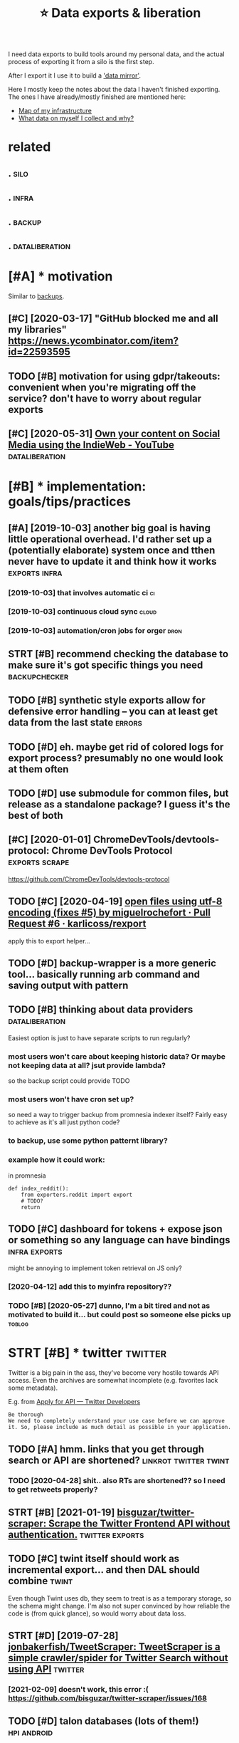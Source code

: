 #+TITLE: ⭐ Data exports & liberation
#+filetags: exports

I need data exports to build tools around my personal data, and the actual process of exporting it from a silo is the first step.

After I export it I use it to build a [[https://beepb00p.xyz/sad-infra.html#data_mirror]['data mirror']].

Here I mostly keep the notes about the data I haven't finished exporting.
The ones I have already/mostly finished are mentioned here:

- [[https://beepb00p.xyz/myinfra.html][Map of my infrastructure]]
- [[https://beepb00p.xyz/my-data.html][What data on myself I collect and why?]]


* related
:PROPERTIES:
:ID:       rltd
:END:
** .                                                                   :silo:
:PROPERTIES:
:ID:       590_602
:END:
** .                                                                  :infra:
:PROPERTIES:
:ID:       602_615
:END:
** .                                                                 :backup:
:PROPERTIES:
:ID:       615_629
:END:
** .                                                         :dataliberation:
:PROPERTIES:
:ID:       629_651
:END:

* [#A] * motivation
:PROPERTIES:
:ID:       mtvtn
:END:
Similar to [[file:backups.org][backups]].

** [#C] [2020-03-17] "GitHub blocked me and all my libraries"  https://news.ycombinator.com/item?id=22593595
:PROPERTIES:
:ID:       gthbblckdmndllmylbrrssnwsycmbntrcmtmd
:END:


** TODO [#B] motivation for using gdpr/takeouts: convenient when you're migrating off the service? don't have to worry about regular exports
:PROPERTIES:
:CREATED:  [2021-02-06]
:ID:       mtvtnfrsnggdprtktscnvnntwsrvcdnthvtwrrybtrglrxprts
:END:
** [#C] [2020-05-31] [[https://www.youtube.com/watch?v=X3SrZuH00GQ][Own your content on Social Media using the IndieWeb - YouTube]] :dataliberation:
:PROPERTIES:
:ID:       swwwytbcmwtchvxsrzhgqwnyrcntntnsclmdsngthndwbytb
:END:

* [#B] * implementation: goals/tips/practices
:PROPERTIES:
:ID:       mplmnttnglstpsprctcs
:END:
** [#A] [2019-10-03] another big goal is having little operational overhead. I'd rather set up a (potentially elaborate) system once and tthen never have to update it and think how it works :exports:infra:
:PROPERTIES:
:ID:       nthrbgglshvnglttlprtnlvrhhnnvrhvtpdttndthnkhwtwrks
:END:
*** [2019-10-03] that involves automatic ci                              :ci:
:PROPERTIES:
:ID:       thtnvlvstmtcc
:END:
*** [2019-10-03] continuous cloud sync                                :cloud:
:PROPERTIES:
:ID:       cntnscldsync
:END:
*** [2019-10-03] automation/cron jobs for orger                        :dron:
:PROPERTIES:
:ID:       tmtncrnjbsfrrgr
:END:
** STRT [#B] recommend checking the database to make sure it's got specific things you need :backupchecker:
:PROPERTIES:
:CREATED:  [2020-01-10]
:ID:       rcmmndchckngthdtbstmksrtsgtspcfcthngsynd
:END:
** TODO [#B] synthetic style exports allow for defensive error handling -- you can at least get data from the last state :errors:
:PROPERTIES:
:CREATED:  [2020-06-06]
:ID:       synthtcstylxprtsllwfrdfnslngycntlstgtdtfrmthlststt
:END:
** TODO [#D] eh. maybe get rid of colored logs for export process? presumably no one would look at them often
:PROPERTIES:
:CREATED:  [2020-06-13]
:ID:       hmybgtrdfclrdlgsfrxprtprcssprsmblynnwldlktthmftn
:END:
** TODO [#D] use submodule for common files, but release as a standalone package? I guess it's the best of both
:PROPERTIES:
:CREATED:  [2020-07-05]
:ID:       ssbmdlfrcmmnflsbtrlssstndlnpckggsststhbstfbth
:END:
** [#C] [2020-01-01] ChromeDevTools/devtools-protocol: Chrome DevTools Protocol :exports:scrape:
:PROPERTIES:
:ID:       chrmdvtlsdvtlsprtclchrmdvtlsprtcl
:END:
https://github.com/ChromeDevTools/devtools-protocol
** TODO [#C] [2020-04-19] [[https://github.com/karlicoss/rexport/pull/6/files][open files using utf-8 encoding (fixes #5) by miguelrochefort · Pull Request #6 · karlicoss/rexport]]
:PROPERTIES:
:ID:       sgthbcmkrlcssrxprtpllflsplrchfrtpllrqstkrlcssrxprt
:END:
apply this to export helper...
** TODO [#D] backup-wrapper is a more generic tool... basically running arb command and saving output with pattern
:PROPERTIES:
:CREATED:  [2018-11-29]
:ID:       bckpwrpprsmrgnrctlbscllyrgrbcmmndndsvngtptwthpttrn
:END:
** TODO [#B] thinking about data providers                   :dataliberation:
:PROPERTIES:
:CREATED:  [2019-09-04]
:ID:       thnkngbtdtprvdrs
:END:

Easiest option is just to have separate scripts to run regularly?

*** most users won't care about keeping historic data? Or maybe not keeping data at all? jsut provide lambda?
:PROPERTIES:
:ID:       mstsrswntcrbtkpnghstrcdtrmybntkpngdttlljstprvdlmbd
:END:
so the backup script could provide TODO

*** most users won't have cron set up?
:PROPERTIES:
:ID:       mstsrswnthvcrnstp
:END:
so need a way to trigger backup from promnesia indexer itself? Fairly easy to achieve as it's all just python code?

*** to backup, use some python patternt library?
:PROPERTIES:
:ID:       tbckpssmpythnpttrntlbrry
:END:
*** example how it could work:
:PROPERTIES:
:ID:       xmplhwtcldwrk
:END:
in promnesia

: def index_reddit():
:     from exporters.reddit import export
:     # TODO?
:     return
** TODO [#C] dashboard for tokens + expose json or something so any language can have bindings :infra:exports:
:PROPERTIES:
:CREATED:  [2020-03-24]
:ID:       dshbrdfrtknsxpsjsnrsmthngsnylnggcnhvbndngs
:END:
might be annoying to implement token retrieval on JS only?
*** [2020-04-12] add this to myinfra repository??
:PROPERTIES:
:ID:       ddthstmynfrrpstry
:END:
*** TODO [#B] [2020-05-27] dunno, I'm a bit tired and not as motivated to build it... but could post so someone else picks up :toblog:
:PROPERTIES:
:ID:       dnnmbttrdndntsmtvtdtbldtbtcldpstssmnlspcksp
:END:
* STRT [#B] * twitter                                               :twitter:
:PROPERTIES:
:ID:       twttr
:END:
Twitter is a big pain in the ass, they've become very hostile towards API access.
Even the archives are somewhat incomplete (e.g. favorites lack some metadata).

E.g. from [[https://developer.twitter.com/en/application/intent][Apply for API — Twitter Developers]]

: Be thorough
: We need to completely understand your use case before we can approve it. So, please include as much detail as possible in your application.

** TODO [#A] hmm. links that you get through search or API are shortened? :linkrot:twitter:twint:
:PROPERTIES:
:CREATED:  [2020-04-28]
:ID:       hmmlnksthtygtthrghsrchrprshrtnd
:END:
*** TODO [2020-04-28] shit.. also RTs are shortened?? so I need to get retweets properly?
:PROPERTIES:
:ID:       shtlsrtsrshrtndsndtgtrtwtsprprly
:END:
** STRT [#B] [2021-01-19] [[https://github.com/bisguzar/twitter-scraper][bisguzar/twitter-scraper: Scrape the Twitter Frontend API without authentication.]] :twitter:exports:
:PROPERTIES:
:ID:       sgthbcmbsgzrtwttrscrprbsgthtwttrfrntndpwthtthntctn
:END:

** TODO [#C] twint itself should work as incremental export... and then DAL should combine :twint:
:PROPERTIES:
:CREATED:  [2020-11-30]
:ID:       twnttslfshldwrksncrmntlxprtndthndlshldcmbn
:END:
Even though Twint uses db, they seem to treat is as a temporary storage, so the schema might change.
I'm also not super convinced by how reliable the code is (from quick glance), so would worry about data loss.

** STRT [#D] [2019-07-28] [[https://github.com/jonbakerfish/TweetScraper][jonbakerfish/TweetScraper: TweetScraper is a simple crawler/spider for Twitter Search without using API]] :twitter:
:PROPERTIES:
:ID:       sgthbcmjnbkrfshtwtscrprjnlrspdrfrtwttrsrchwthtsngp
:END:
*** [2021-02-09] doesn't work, this error :( https://github.com/bisguzar/twitter-scraper/issues/168
:PROPERTIES:
:ID:       dsntwrkthsrrrsgthbcmbsgzrtwttrscrprsss
:END:
** TODO [#D] talon databases (lots of them!)                    :hpi:android:
:PROPERTIES:
:CREATED:  [2020-04-28]
:ID:       tlndtbssltsfthm
:END:
** STRT [#D] [2019-07-29] [[https://github.com/taspinar/twitterscraper][taspinar/twitterscraper: Scrape Twitter for Tweets]]
:PROPERTIES:
:ID:       sgthbcmtspnrtwttrscrprtsptwttrscrprscrptwttrfrtwts
:END:
: One of the bigger disadvantages of the Search API is that you can only access Tweets written in the past 7 days. This is a major bottleneck for anyone looking for older past data to make a model from. With TwitterScraper there is no such limitation.
*** [2021-02-09] https://github.com/taspinar/twitterscraper/issues/344 broken as well
:PROPERTIES:
:ID:       sgthbcmtspnrtwttrscrprsssbrknswll
:END:
** TODO [#C] err, new twitter exports are half gig each?
:PROPERTIES:
:CREATED:  [2019-08-17]
:ID:       rrnwtwttrxprtsrhlfggch
:END:
* STRT [#B] * hackernews                                         :hackernews:
:PROPERTIES:
:ID:       hckrnws
:END:
** TODO [#B] [2020-04-05] Our plan is for the next version of HN's API to simply serve a JSON version of e... | Hacker News :hackernews:
:PROPERTIES:
:ID:       rplnsfrthnxtvrsnfhnsptsmplysrvjsnvrsnfhckrnws
:END:
https://news.ycombinator.com/item?id=22788526
:  Our plan is for the next version of HN's API to simply serve a JSON version of every page. I'm hoping to get to that this year.
** TODO [#D] [2020-04-07] Profile: karlicoss | Hacker News
:PROPERTIES:
:ID:       prflkrlcsshckrnws
:END:
https://news.ycombinator.com/user?id=karlicoss
: user:	karlicoss
: created:	August 25, 2016
: karma:	757

capture HN karma? maybe on all comments
** [2020-04-29] need to mirror HN...                     :hackernews:exports:
:PROPERTIES:
:ID:       ndtmrrrhn
:END:
* STRT [#C] * google takeout/other google data                      :takeout:
:PROPERTIES:
:ID:       ggltktthrggldt
:END:
Google Takeout doesn't have a proper API, and periodic expots are kind of annoying... would be good to automate them.

Another difficulty is that the data [[https://beepb00p.xyz/takeout-data-gone.html][seems to have a certain retention]],
so you can't just take the latest takeout, for some data you need to merge all of them.

** TODO [#B] wonder if it's possible to get watch position? :takeout:youtube:
:PROPERTIES:
:CREATED:  [2021-02-03]
:ID:       wndrftspssbltgtwtchpstn
:END:
** TODO [#C] automating login & downloading
:PROPERTIES:
:ID:       tmtnglgndwnldng
:END:
*** TODO [#B] [2019-09-28] life-vault/selenium_takeout.py at master · ThorbenJensen/life-vault https://github.com/ThorbenJensen/life-vault/blob/master/src/takeout/selenium_takeout.py
:PROPERTIES:
:ID:       lfvltslnmtktpytmstrthrbnjvltblbmstrsrctktslnmtktpy
:END:

*** STRT automating google drive                     :takeout:backup:exports:
:PROPERTIES:
:CREATED:  [2019-02-22]
:ID:       tmtngggldrv
:END:
- ocamlfuse + script to move to desired location
- basically that only requires you to request new archive occasionally
*** STRT automate google takeouts?
:PROPERTIES:
:CREATED:  [2018-11-18]
:ID:       tmtggltkts
:END:
maybe release my module for 2FA separately?
https://github.com/ThorbenJensen/life-vault/blob/master/src/takeout/selenium_takeout.py

** TODO [#C] [2021-01-10] [[https://hypothes.is/a/b-fmWlHEEeuiFt9suM9mMQ][Hypothesis]] :takeout:
:PROPERTIES:
:ID:       shypthssbfmwlhftsmmmqhypthss
:END:
: Seriously, check out ratarmount if you haven't. Since the Google Takeout spans multiple 50GB tgz files (I'm at ~14, not including Google Drive in the takeout), ratarmount is brilliant. It merges all of the tgz contents into a single folder structure so /path/a/1.jpg and /path/a/1.json might be in different tgz folders but are mounted in to the same folder.
** TODO [#C] could sync mini-takeouts? with only necessary stuff picked from them :takeout:
:PROPERTIES:
:CREATED:  [2019-06-11]
:ID:       cldsyncmntktswthnlyncssrystffpckdfrmthm
:END:

** TODO [#C] youtube watch history -- should be accumulated from multiple takeouts :youtube:
:PROPERTIES:
:CREATED:  [2019-09-17]
:ID:       ytbwtchhstryshldbccmltdfrmmltpltkts
:END:
** [#D] [2019-06-11] eh, recompressing to .tar.xz only saved 100 mb :takeout:
:PROPERTIES:
:ID:       hrcmprssngttrxznlysvdmb
:END:
** TODO [#D] ugh, also when it's too large, they split archive in two :takeout:
:PROPERTIES:
:CREATED:  [2020-01-23]
:ID:       ghlswhntstlrgthyspltrchvntw
:END:
** TODO [#D] also disappearing Disover/Myacvitiy??                  :takeout:
:PROPERTIES:
:CREATED:  [2020-04-24]
:ID:       lsdspprngdsvrmycvty
:END:
: 20180807 My Activity/Discover/MyActivity.html                                    20190523 20181015 My Activity/Discover/MyActivity.html                                    20190522 20181213 My Activity/Discover/MyActivity.html                                    20200122



** [2020-04-23] [[https://beepb00p.xyz/takeout-data-gone.html][I've found Google Takeouts to silently remove old data | beepb00p]]
:PROPERTIES:
:ID:       sbpbpxyztktdtgnhtmlvfndggltktstslntlyrmvlddtbpbp
:END:
huh, so with my script to search takeout duplicates, I've figured out that from 2015 at least Search/MyActivity.html hasn't been erased? interesting
but looks like Chrome/MyActivity.html still being removed
** [2020-04-24] [[https://support.google.com/websearch/forum/AAAAgtjJeM4qYYSPkPYJw8/?hl=en&gpf=%23!topic%2Fwebsearch%2FqYYSPkPYJw8%3Bcontext-place%3Dforum%2Fwebsearch][Takeout/My Activity/Search data is limited to last 10 years. Please remove limit - Google Search Community]]
:PROPERTIES:
:ID:       sspprtgglcmwbsrchfrmgtjjmyrsplsrmvlmtgglsrchcmmnty
:END:
: Takeout/My Activity/Search data is limited to last 10 years. Please remove limit
** TODO [#C] [2020-04-29] [[https://news.ycombinator.com/item?id=23015742][> I’ve already pulled down my 2-300GB Google Photos archive How? I've tried sev... | Hacker News]]
:PROPERTIES:
:ID:       snwsycmbntrcmtmdvlrdyplldglphtsrchvhwvtrdsvhckrnws
:END:
: cuu508 1 hour ago [-]
: Takeout doesn't work in practice for bigger collections (archive creation routinely fails, timeouts while downloading, 50GB max size results in many splits)
: I've used this 3rd party tool and it worked OK: https://github.com/gilesknap/gphotos-sync/
: geekgonecrazy 1 hour ago [-]
: I forgot to mention this. But yes the export failed several dozen times. I believe I ended up doing in chunks. It was hard to get them off
** [#C] [2020-05-04] [[https://news.ycombinator.com/item?id=23032818][I replied to a similar point about hashing here - https://news.ycombinator.com/i... | Hacker News]]
:PROPERTIES:
:ID:       snwsycmbntrcmtmdrpldtsmlrhnghrsnwsycmbntrcmhckrnws
:END:
: You're correct that the methods I described are a far cry from actually guaranteeing that the backup has no errors. In the same way that a unit test doesn't prove code is error-free, but _can_ justify increased confidence in the code, I'm interested in techniques that can justify increased confidence in my backups. Particularly in cases where I don't have direct access to the original data, and where exhaustively checking the data manually is too time-consuming to be worth it.

yes!
** TODO [#C] [2020-01-01] perkeep/gphotos-cdp: This program uses the Chrome DevTools Protocol to drive a Chrome session that downloads your photos stored in Google Photos. :scrape:
:PROPERTIES:
:ID:       prkpgphtscdpthsprgrmssthctdwnldsyrphtsstrdngglphts
:END:
https://github.com/perkeep/gphotos-cdp
: In our original Perkeep issue, @bradfitz said that we might have to give up on APIs and resort to scraping, noting that the Chrome DevTools Protocol makes this pretty easy.
** TODO [#C] [2019-06-28] After hoarding over 50k YouTube videos, here is the youtube-dl command I settled on. : DataHoarder
:PROPERTIES:
:ID:       ftrhrdngvrkytbvdshrsthytbdlcmmndsttldndthrdr
:END:
https://www.reddit.com/r/DataHoarder/comments/c6fh4x/after_hoarding_over_50k_youtube_videos_here_is/
: After hoarding over 50k YouTube videos, here is the youtube-dl command I settled on.

** [#C] [2020-01-01] perkeep/gphotos-cdp: This program uses the Chrome DevTools Protocol to drive a Chrome session that downloads your photos stored in Google Photos. https://github.com/perkeep/gphotos-cdp
:PROPERTIES:
:ID:       prkpgphtscdpthsprgrmssthcglphtssgthbcmprkpgphtscdp
:END:
:  we'd like our photos mirrored in seconds or minutes, not weeks.
* STRT [#C] * emfit sleep tracker                                     :emfit:
:PROPERTIES:
:ID:       mftslptrckr
:END:
Emfit QS is my sleep tracker.

** STRT [#B] [2018-08-18] Emfit has local API; would be nice to use it... :emfit:
:PROPERTIES:
:ID:       mfthslclpwldbnctst
:END:
https://gist.github.com/harperreed/9d063322eb84e88bc2d0580885011bdd
https://gist.github.com/karlicoss/3361f6a239048a451daa2a02982ee180
*** [2020-09-11] [[https://github.com/sanielfishawy/emfit_data_getter][sanielfishawy/emfit_data_getter: Gets heart rate and respiration rate from an Emfit QS device on the same local network.]] :emfit:
:PROPERTIES:
:ID:       sgthbcmsnlfshwymftdtgttrsfrmnmftqsdvcnthsmlclntwrk
:END:

** [#C] [2019-12-17] downloadEmfitAPI.py https://gist.github.com/vanne02135/6901cc2b92315881080d0ce0f07c1a17
:PROPERTIES:
:ID:       dwnldmftppysgstgthbcmvnnccbdcfc
:END:

** TODO [#C] ugh. maybe autorefresh the token? Fuckig hell.           :emfit:
:PROPERTIES:
:CREATED:  [2020-08-27]
:ID:       ghmybtrfrshthtknfckghll
:END:
*** [2021-02-06] I think I ended up just using login + password. meh
:PROPERTIES:
:ID:       thnknddpjstsnglgnpsswrdmh
:END:
** TODO [#D] hmm, with emfit can code some sort of feedback tool which signals me to move when emfit loses signal :emfit:
:PROPERTIES:
:CREATED:  [2018-10-16]
:ID:       hmmwthmftcncdsmsrtffdbckthchsgnlsmtmvwhnmftlsssgnl
:END:
** [#D] [2020-05-29] emfit API didn't work for about three days straight... :emfit:backup:
:PROPERTIES:
:ID:       mftpddntwrkfrbtthrdysstrght
:END:

** [#D] [2019-12-21] samuelmr/emfit-qs: Unofficial Node client for Emfit QS
:PROPERTIES:
:ID:       smlmrmftqsnffclndclntfrmftqs
:END:
https://github.com/samuelmr/emfit-qs
: Exchange username and password to a token (expires in 7 days). You can also log in to qs.emfit.com and check the ´remember_token´ parameter passed to API calls (e.g. with developer tools of your browser).
* STRT [#C] * bluemaestro temperature sensor                    :bluemaestro:
:PROPERTIES:
:ID:       blmstrtmprtrsnsr
:END:
** STRT [#C] figure out bluemaestro, make sure all merged       :bluemaestro:
:PROPERTIES:
:CREATED:  [2019-03-06]
:ID:       fgrtblmstrmksrllmrgd
:END:
- State "STRT"      from "TODO"       [2019-03-12]

** TODO [#C] actually wonder if I can connect it to computer?   :bluemaestro:
:PROPERTIES:
:CREATED:  [2019-10-06]
:ID:       ctllywndrfcncnnctttcmptr
:END:
** STRT [#C] merge bluemaestros, plot separate environmental dashboard? :dashboard:
:PROPERTIES:
:CREATED:  [2020-07-06]
:ID:       mrgblmstrspltsprtnvrnmntldshbrd
:END:
** TODO [#C] automate, about how I back up bluemaestro data          :toblog:
:PROPERTIES:
:CREATED:  [2019-02-13]
:ID:       tmtbthwbckpblmstrdt
:END:
** [2019-09-29] yeah, could elaborate on backing up android data, could be quite generic? :android:
:PROPERTIES:
:ID:       yhcldlbrtnbckngpndrddtcldbqtgnrc
:END:

* STRT [#C] * reddit                                                 :reddit:
:PROPERTIES:
:ID:       rddt
:END:
** TODO [#C] I think cool fact should just be converted into org mode from backups (merged!) but generally there is no point capturing them? :reddit:
:PROPERTIES:
:CREATED:  [2019-01-27]
:ID:       thnkclfctshldjstbcnvrtdntbtgnrllythrsnpntcptrngthm
:END:
*** [2019-09-10] er, I guess for orger need to extract a simple reddit provider that just merges various timestamped backups?
:PROPERTIES:
:ID:       rgssfrrgrndtxtrctsmplrddtthtjstmrgsvrstmstmpdbckps
:END:

** TODO [#C] I guess just rely on bleanser instead after all? Just make it less spammy :bleanser:reddit:
:PROPERTIES:
:CREATED:  [2019-08-01]
:ID:       gssjstrlynblnsrnstdftrlljstmktlssspmmy
:END:
** STRT [#D] Check for deleted favorites                             :reddit:
:PROPERTIES:
:CREATED:  [2019-01-01]
:ID:       chckfrdltdfvrts
:END:
- State "STRT"      from "TODO"       [2019-03-23]
*** [2019-08-25] yep, it def happens; promnesia triggers it
:PROPERTIES:
:ID:       yptdfhppnsprmnstrggrst
:END:

** DONE [#C] shit. need to bleanse reddit properly, otherwise looks like it's too much data... :reddit:
:PROPERTIES:
:CREATED:  [2019-04-12]
:ID:       shtndtblnsrddtprprlythrwslkslktstmchdt
:END:

** TODO [#C] basically, just go through stuff that doesn't exist anymore but was in favorites ever (and suppress errors for some of them) :reddit:
:PROPERTIES:
:CREATED:  [2019-01-27]
:ID:       bscllyjstgthrghstffthtdsnrtsvrndspprssrrrsfrsmfthm
:END:

** [#C] [2020-01-11] Getting Started — PRAW 3.6.0 documentation      :reddit:
:PROPERTIES:
:ID:       gttngstrtdprwdcmnttn
:END:
https://praw.readthedocs.io/en/v3.6.0/pages/getting_started.html#connecting-to-reddit
: You may also have realized that the karma values change from run to run. This inconsistency is due to reddit’s obfuscation of the upvotes and downvotes. The obfuscation is done to everything and everybody to thwart potential cheaters. There’s nothing we can do to prevent this.
* STRT [#C] * browser history
:PROPERTIES:
:ID:       brwsrhstry
:END:
** TODO [#D] compress databases as xz? would same about half of space at least, even more on firefox databases :promnesia:
:PROPERTIES:
:CREATED:  [2019-10-12]
:ID:       cmprssdtbsssxzwldsmbthlffspctlstvnmrnfrfxdtbss
:END:
*** [2020-09-05] probably not necessary with pruning
:PROPERTIES:
:ID:       prbblyntncssrywthprnng
:END:
** STRT [#C] cleanup firefox phone exports...
:PROPERTIES:
:CREATED:  [2020-05-06]
:ID:       clnpfrfxphnxprts
:END:
** STRT [#C] firefox history -- db format has changed??           :hpi:infra:
:PROPERTIES:
:CREATED:  [2020-08-28]
:ID:       frfxhstrydbfrmthschngd
:END:
** STRT [#C] firefox history -- could compress with zstd? seems like 30x compression :promnesia:
:PROPERTIES:
:CREATED:  [2020-06-10]
:ID:       frfxhstrycldcmprsswthzstdsmslkxcmprssn
:END:
*** [2020-06-10] to start with -- simply compress locally once the db is synced, will think about doing something smarter later
:PROPERTIES:
:ID:       tstrtwthsmplycmprsslcllynllthnkbtdngsmthngsmrtrltr
:END:
** STRT [#B] firefox dev history                                      :phone:
:PROPERTIES:
:CREATED:  [2020-12-03]
:ID:       frfxdvhstry
:END:
** TODO [#B] [2020-08-29] [[https://github.com/seanbreckenridge/ffexport][seanbreckenridge/ffexport: export and interface with firefox history/visits and site metadata]]
:PROPERTIES:
:ID:       sgthbcmsnbrcknrdgffxprtsncwthfrfxhstryvstsndstmtdt
:END:

* STRT [#C] * hypothesis                                         :hypothesis:
:PROPERTIES:
:ID:       hypthss
:END:
** TODO [#B] hmm, 9000 limit? might be necessary to do synthetic export instead... :hypothesis:
:PROPERTIES:
:CREATED:  [2019-12-30]
:ID:       hmmlmtmghtbncssrytdsynthtcxprtnstd
:END:
** TODO [#C] Hypothesis API are cloned as well.                  :hypothesis:
:PROPERTIES:
:CREATED:  [2020-01-19]
:ID:       hypthssprclndswll
:END:
*** [2020-01-21] fix in hypexport?
:PROPERTIES:
:ID:       fxnhypxprt
:END:

* STRT [#D] * github                                                 :github:
:PROPERTIES:
:ID:       gthb
:END:
** [#B] [2020-02-01] motivation for github backups                  :exports:
:PROPERTIES:
:ID:       mtvtnfrgthbbckps
:END:
: > if the official repo is taken down, your forks will disappear unless you have a copy.
: https://help.github.com/en/github/collaborating-with-issues-...
: I don't think that's true, I've personally recovered deleted repositories by finding its forks.
: edit: Ah never mind it seems things work differently in the case of DMCA takedowns

** TODO [#C] warn about large repos?                                 :github:
:PROPERTIES:
:CREATED:  [2019-12-29]
:ID:       wrnbtlrgrps
:END:
** TODO [#D] ghexport -- read times out                            :ghexport:
:PROPERTIES:
:CREATED:  [2020-06-22]
:ID:       ghxprtrdtmst
:END:
: requests.exceptions.ReadTimeout: HTTPSConnectionPool(host='api.github.com', port=443): Read timed out. (read timeout=15)
** TODO [#D] 500 error                                             :ghexport:
:PROPERTIES:
:CREATED:  [2020-06-22]
:ID:       rrr
:END:
:  File "/home/karlicos/.local/lib/python3.7/site-packages/github/Requester.py",
: line 276, in requestJsonAndCheck
:     return self.__check(*self.requestJson(verb, url, parameters, headers,
: input, self.__customConnection(url)))
:   File "/home/karlicos/.local/lib/python3.7/site-packages/github/Requester.py",
: line 287, in __check
:     raise self.__createException(status, responseHeaders, output)
: github.GithubException.GithubException: 500 None
** TODO [#D] backport old github backups to new format? should be enough to just wrap in 'events' :backup:timeline:promnesia:
:PROPERTIES:
:CREATED:  [2019-09-19]
:ID:       bckprtldgthbbckpstnwfrmtshldbnghtjstwrpnvnts
:END:
** TODO [#C] github -- starred repos aren't updated??
:PROPERTIES:
:CREATED:  [2020-03-14]
:ID:       gthbstrrdrpsrntpdtd
:END:

* TODO [#D] * whatsapp                                             :whatsapp:
:PROPERTIES:
:ID:       whtspp
:END:
I don't really use it and it's pretty hostile so unlikely I'll bother.

** TODO [#B] /data/data/com.whatsapp/databases/msgstore.db         :whatsapp:
:PROPERTIES:
:CREATED:  [2020-01-11]
:ID:       dtdtcmwhtsppdtbssmsgstrdb
:END:
actually has messages!

** [#C] [2020-01-17] MasterScrat/Chatistics: 💬 Python scripts to parse your Messenger, Hangouts, WhatsApp and Telegram chat logs into DataFrames. :whatsapp:
:PROPERTIES:
:ID:       mstrscrtchtstcspythnscrpttsppndtlgrmchtlgsntdtfrms
:END:
https://github.com/MasterScrat/Chatistics
: Unfortunately, WhatsApp only lets you export your conversations from your phone and one by one.
: 
:     On your phone, open the chat conversation you want to export
:     On Android, tap on ⋮ > More > Export chat. On iOS, tap on the interlocutor's name > Export chat
:     Choose "Without Media"
:     Send chat to yourself eg via Email
:     Unpack the archive and add the individual .txt files to the folder ./raw_data/whatsapp/
** [#C] [2019-07-13] tgalal/yowsup: The WhatsApp lib https://github.com/tgalal/yowsup
:PROPERTIES:
:ID:       tgllywspthwhtspplbsgthbcmtgllywsp
:END:
: It seems that recently yowsup gets detected during registration resulting in an instant ban for your number right after registering with the code you receive by sms/voice. I'd strongly recommend to not attempt registration through yowsup until I look further into this. Follow the status of this here.
* STRT [#D] * stackexchange                                   :stackexchange:
:PROPERTIES:
:ID:       stckxchng
:END:
** TODO [#C] [2019-09-01] Usage of /users/{ids}/favorites <span class='http-method' title='expects a GET HTTP method'>GET</span> - Stack Exchange API :promnesia:
:PROPERTIES:
:ID:       sgfsrsdsfvrtsspnclssmthdtpctsgtmthdgtspnstckxchngp
:END:
https://api.stackexchange.com/docs/favorites-on-users
:  Usage of /users/{ids}/favorites GET
:  Discussion
:  Get the questions that users in {ids} have favorited.
:  This method is effectively a view onto a user's favorites tab.
:  {ids} can contain up to 100 semicolon delimited ids. To find ids programmatically look for user_id on user or shallow_user objects.
:  The sorts accepted by this method operate on the following fields of the question object:
:      activity – last_activity_date
:      creation – creation_date
:      votes – score
:      added – when the user favorited the question
:  activity is the default sort.
:  It is possible to create moderately complex queries using sort, min, max, fromdate, and todate.
:  This method returns a list of questions.
*** [2019-09-16] shit. seems that no way to get upvoted posts... https://meta.stackexchange.com/questions/299264/how-to-get-the-list-of-all-posts-ive-upvoted-via-the-api
:PROPERTIES:
:ID:       shtsmsthtnwytgtpvtdpstssmwtgtthlstfllpstsvpvtdvthp
:END:
*** [2019-09-16] https://meta.stackexchange.com/questions/148008/how-can-i-see-comments-that-ive-upvoted
:PROPERTIES:
:ID:       smtstckxchngcmqstnshwcnscmmntsthtvpvtd
:END:
*** TODO [2019-09-16] fuck. I guess I'm gonna have to scrape votes... https://stackoverflow.com/users/706389/karlicoss?tab=votes
:PROPERTIES:
:ID:       fckgssmgnnhvtscrpvtssstckvrflwcmsrskrlcsstbvts
:END:
** TODO [#C] stackexchange -- there are comments in GDPR requested data :stackexchange:
:PROPERTIES:
:CREATED:  [2019-09-17]
:ID:       stckxchngthrrcmmntsngdprrqstddt
:END:
** TODO [#C] stackexchange -- shit
:PROPERTIES:
:CREATED:  [2019-09-21]
:ID:       stckxchngsht
:END:
:  ERROR:stexport:Giving up fetch_backoff(...) after 1 tries (stackapi.stackapi.StackAPIError: ('https://api.stackexchange.com/2.2/users/706389/privileges/?pagesize=100&page=1&filter=%21LVBj2%28M0Wr1s_VedzkH%28VG&site=alcohol.meta', 502, 'throttle_violation', 'too many requests from this IP, more requests available in 50511 seconds')
** TODO [#C] stackexchange -- need to figure out how to import remaining data...
:PROPERTIES:
:CREATED:  [2019-10-05]
:ID:       stckxchngndtfgrthwtmprtrmnngdt
:END:
** TODO [#C] Today I would probably have tried parsing the Stack Exchange Data Dump instead.
:PROPERTIES:
:CREATED:  [2020-02-09]
:ID:       tdywldprbblyhvtrdprsngthstckxchngdtdmpnstd
:END:
Todo promnesia
from [[https://www.instapaper.com/read/1275853358/12253044][ip]]   [[https://www.vidarholen.net/contents/blog/?p=859][Lessons learned from writing ShellCheck, GitHub’s now most starred Haskell project – Vidar's Blog]]
*** [2021-02-06] hmm, it's actual dump of _all_ comments... bit too much I guess
:PROPERTIES:
:ID:       hmmtsctldmpfllcmmntsbttmchgss
:END:

* TODO [#D] * mastodon                                             :mastodon:
:PROPERTIES:
:ID:       mstdn
:END:
** [#C] [2020-01-11] kensanata/mastodon-backup: Archive your statuses, favorites and media using the Mastodon API (i.e. login required)
:PROPERTIES:
:ID:       knsntmstdnbckprchvyrsttssrtsndmdsngthmstdnplgnrqrd
:END:
https://github.com/kensanata/mastodon-backup
:  Thus, if every request gets 20 toots, then we can get at most 6000 toots per five minutes.
** TODO zigg/grabby: tools for scraping your Mastodon account data :mastodon:
:PROPERTIES:
:CREATED:  [2020-01-13]
:ID:       zgggrbbytlsfrscrpngyrmstdnccntdt
:END:

https://github.com/zigg/grabby

** TODO [#D] [2019-12-29] halcy/Mastodon.py: Python wrapper for the Mastodon ( https://github.com/tootsuite/mastodon/ ) API. :mastodon:
:PROPERTIES:
:ID:       hlcymstdnpypythnwrpprfrthmstdnsgthbcmttstmstdnp
:END:
https://github.com/halcy/Mastodon.py

** TODO [#C] tusky android app keeps some history in tuskyDb   :hpi:mastodon:
:PROPERTIES:
:CREATED:  [2021-01-24]
:ID:       tskyndrdppkpssmhstryntskydb
:END:

* STRT [#D] * pinboard                                             :pinboard:
:PROPERTIES:
:ID:       pnbrd
:END:
** TODO [#D] huh looks like pinboard is quite unstable with regards to backup... unless the backup script is wrong or something? :bleanser:
:PROPERTIES:
:CREATED:  [2019-03-24]
:ID:       hhlkslkpnbrdsqtnstblwthrgssthbckpscrptswrngrsmthng
:END:

** [#C] [2019-04-19] Pinboard on Twitter: "Next question is, does a raw API call give the same results as the website? The API and website search engine run off of different indexes.… https://t.co/CZrLE7YNWo" :pinboard:
:PROPERTIES:
:ID:       pnbrdntwttrnxtqstnsdsrwpcrnfffdffrntndxsstcczrlynw
:END:
https://twitter.com/Pinboard/status/1113807174717792256
: Next question is, does a raw API call give the same results as the website? The API and website search engine run off of different indexes.

* ------------ other data sources  ---------------
:PROPERTIES:
:ID:       thrdtsrcs
:END:

* STRT [#B] Podcast addict data
:PROPERTIES:
:CREATED:  [2020-08-04]
:ID:       pdcstddctdt
:END:

* TODO [#B] [2020-07-31] [[https://github.com/alexattia/Maps-Location-History][alexattia/Maps-Location-History: Get, Concatenate and Process you location history from Google Maps TimeLine]] :location:timeline:qs:
:PROPERTIES:
:ID:       sgthbcmlxttmpslctnhstrylxssylctnhstryfrmgglmpstmln
:END:
: In order to export processed data from Google Maps website from a python script, you need to get your actual cookie.

fuck me! it actually exports kml files
* TODO [#B] ok, so need to preserve all (incl.older) versions of notebooks? dunno feels a bit excessive :timeline:remarkable:
:PROPERTIES:
:CREATED:  [2020-11-27]
:ID:       ksndtprsrvllnclldrvrsnsfntbksdnnflsbtxcssv
:END:
* [#B] [2020-10-25] [[https://connect.garmin.com/modern/daily-summary/2020-10-25/heartRate][Garmin Connect]] :garmin:
:PROPERTIES:
:ID:       scnnctgrmncmmdrndlysmmryhrtrtgrmncnnct
:END:
: Looks like you experienced a time change. This may cause some inaccuracies with today's data.

jesus!
* TODO [#B] [2020-12-30] [[https://github.com/fbchat-dev/fbchat/issues/613][Notice: This project is unmaintained · Issue #613 · fbchat-dev/fbchat]] :facebook:
:PROPERTIES:
:ID:       sgthbcmfbchtdvfbchtsssntcrjctsnmntndssfbchtdvfbcht
:END:

* STRT [#C] Need my email mirrored                                    :email:
:PROPERTIES:
:CREATED:  [2019-02-06]
:ID:       ndmymlmrrrd
:END:

** [2019-03-12] I guess I want continuous. Not sure how to achieve that, perhaps some mail client in the background?
:PROPERTIES:
:ID:       gsswntcntnsntsrhwtchvthtprhpssmmlclntnthbckgrnd
:END:
* STRT [#C] [2019-06-13] joeyates/imap-backup: Backup GMail (or other IMAP) accounts to disk :email:
:PROPERTIES:
:ID:       jytsmpbckpbckpgmlrthrmpccntstdsk
:END:
https://github.com/joeyates/imap-backup

* TODO [#C] Bandcamp history
:PROPERTIES:
:CREATED:  [2020-12-04]
:ID:       bndcmphstry
:END:
** [2020-12-13] https://bandcamp.com/developer no listening history though...
:PROPERTIES:
:ID:       sbndcmpcmdvlprnlstnnghstrythgh
:END:

* TODO [#C] hmm memrise personal data request is neat! It's got all you training sessions + learned words and phrases :publish:
:PROPERTIES:
:CREATED:  [2019-09-25]
:ID:       hmmmmrsprsnldtrqstsnttsgttrnngsssnslrndwrdsndphrss
:END:
* TODO [#C] do a full remarkable backup too?                     :remarkable:
:PROPERTIES:
:CREATED:  [2020-11-27]
:ID:       dfllrmrkblbckpt
:END:
** [2020-11-27] [[https://remarkablewiki.com/tech/ssh][tech:ssh [reMarkableWiki]]]
:PROPERTIES:
:ID:       srmrkblwkcmtchsshtchsshrmrkblwk
:END:
: # the xochitl binary, if you plan on replacing or modifying it in any way
: scp root@remarkable:/usr/bin/xochitl remarkable-backup/
* TODO [#C] better docs on what to do on expiry                       :monzo:
:PROPERTIES:
:CREATED:  [2020-05-05]
:ID:       bttrdcsnwhttdnxpry
:END:
: Traceback (most recent call last):
:   File "pymonzo/monzo_api.py", line 209, in _get_response
:     raise TokenExpiredError
: oauthlib.oauth2.rfc6749.errors.TokenExpiredError: (token_expired


this is how token looks like after:
: modified: .pymonzo-token
: {
:     "code": "internal_service",
:     "message": "An error occurred processing the request"
: }
* TODO [#C] huh, thriva uses an api...
:PROPERTIES:
:CREATED:  [2020-03-22]
:ID:       hhthrvssnp
:END:
* STRT [#C] call history from my old(er?)  phones? (e.g. nokia)
:PROPERTIES:
:CREATED:  [2020-04-15]
:ID:       cllhstryfrmmyldrphnsgnk
:END:
* TODO [#C] increase sample rate to 10 seconds maybe?                 :arbtt:
:PROPERTIES:
:CREATED:  [2020-06-07]
:ID:       ncrssmplrttscndsmyb
:END:
* TODO [#C] process old 'backups' repo?
:PROPERTIES:
:CREATED:  [2020-07-08]
:ID:       prcssldbckpsrp
:END:
* TODO [#C] reading hr data                                           :wahoo:
:PROPERTIES:
:CREATED:  [2020-10-09]
:ID:       rdnghrdt
:END:
: import fitparse
: ff = fitparse.FitFile('2020-10-02-161142-TICKR X 076C-1601655102-0.fit')
: [m.get_value('timestamp') for m in ff.messages]

NOTE: not all messages are hr messages, there is also some metadata etc.
https://github.com/perrygeo/graph-kickr/blob/master/app.py
** [2020-10-09] also tried gpsbabel, but it resulted in no data... weird
:PROPERTIES:
:ID:       lstrdgpsbblbttrsltdnndtwrd
:END:
: gpsbabel -i garmin_fit,allpoints=1 -f '2020-10-02-161142-TICKR X 076C-1601655102-0.fit' -o unicsv -F res.csv
* [#C] [2019-04-08] python - Steam API get historical player count of specific game - Stack Overflow
:PROPERTIES:
:ID:       pythnstmpgthstrclplyrcntfspcfcgmstckvrflw
:END:
https://stackoverflow.com/questions/45983820/steam-api-get-historical-player-count-of-specific-game
There is no Steam Web API method for historical player count of a specific game.
* TODO [#C] Feedbin starred stuff
:PROPERTIES:
:CREATED:  [2019-12-18]
:ID:       fdbnstrrdstff
:END:

* TODO [#C] [2019-07-14] fabianonline/telegram_backup: Java app to download all your telegram data.
:PROPERTIES:
:ID:       fbnnlntlgrmbckpjvpptdwnldllyrtlgrmdt
:END:
https://github.com/fabianonline/telegram_backup
: Use --with-supergroups and / or --with-channels to also download all messages from the supergroups / channels you have joined that have been active in the last time.
* TODO [#C] eh, should include older account? compare oldest and one of newer files.. :monzo:
:PROPERTIES:
:CREATED:  [2019-10-15]
:ID:       hshldncldldrccntcmprldstndnfnwrfls
:END:
* TODO [#C] myshows: hmm, so looks like api v 1.8 is deprecated, for api 2.0 I'd need to email them. can just use raw jsons from existing backup script
:PROPERTIES:
:CREATED:  [2019-07-20]
:ID:       myshwshmmslkslkpvsdprctdftsrwjsnsfrmxstngbckpscrpt
:END:
* TODO [#C] compress chrome histories? would require backup script to compress it I suppose... maybe just go through them regularly and recompress
:PROPERTIES:
:CREATED:  [2019-08-31]
:ID:       cmprsschrmhstrswldrqrbckptgthrghthmrglrlyndrcmprss
:END:
* TODO [#C] bookmarks limit through api???                       :instapaper:
:PROPERTIES:
:CREATED:  [2020-01-04]
:ID:       bkmrkslmtthrghp
:END:
** [2020-01-04] need to check historic exports and figure it out
:PROPERTIES:
:ID:       ndtchckhstrcxprtsndfgrtt
:END:
* TODO [#C] gpslogger -- add to backup checker??                   :location:
:PROPERTIES:
:CREATED:  [2020-07-31]
:ID:       gpslggrddtbckpchckr
:END:
* TODO [#C] [2020-10-03] [[https://reddit.com/r/coolgithubprojects/comments/j4kn3y/statify_pull_your_playlist_and_listening_data/][Statify: Pull your playlist and listening data from the Spotify API to a Sqlite database]] /r/coolgithubprojects
:PROPERTIES:
:ID:       srddtcmrclgthbprjctscmmntfyptsqltdtbsrclgthbprjcts
:END:

* STRT [#C] monzo export: make sure it works with original repo.. :exports:monzo:
:PROPERTIES:
:CREATED:  [2019-12-25]
:ID:       mnzxprtmksrtwrkswthrgnlrp
:END:
** [2019-12-29] huh, actually the problem might be in saving _token variable?
:PROPERTIES:
:ID:       hhctllythprblmmghtbnsvngtknvrbl
:END:
*** TODO [2019-12-29] instead could just print it from disk? maybe even that is unnecessary?
:PROPERTIES:
:ID:       nstdcldjstprnttfrmdskmybvnthtsnncssry
:END:
* TODO [#C] ugh, need to retrieve pinboard notes           :pinboard:exports:
:PROPERTIES:
:CREATED:  [2019-12-29]
:ID:       ghndtrtrvpnbrdnts
:END:
e.g. motivational example of API discovery; I just assumed they all would be retrieved https://api.pinboard.in/v1/notes/ID
* TODO [#C] [2019-04-23] feedbin/feedbin-api: Feedbin API Documentation :feedbin:
:PROPERTIES:
:ID:       fdbnfdbnpfdbnpdcmnttn
:END:
https://github.com/feedbin/feedbin-api#readme
: The base URL for all requests is https://api.feedbin.com/v2/ Only https is supported.
: The Feedbin API uses HTTP Basic authentication
: curl -u 'example@example.com:password' https://api.feedbin.com/v2/subscriptions.json

* STRT [#C] [2020-11-27] [[https://github.com/tcgoetz/GarminDB/wiki/Success-Stories][Success Stories · tcgoetz/GarminDB Wiki]] :garmin:
:PROPERTIES:
:ID:       sgthbcmtcgtzgrmndbwksccsstrssccssstrstcgtzgrmndbwk
:END:

* TODO [#C] [2020-12-19] [[https://blog.openlibrary.org/2020/12/13/importing-your-goodreads-accessing-them-with-open-librarys-apis/][Importing your Goodreads & Accessing them with Open Library’s APIs]]
:PROPERTIES:
:ID:       sblgpnlbrryrgmprtngyrgdrdrdsccssngthmwthpnlbrrysps
:END:
: Importing your Goodreads & Accessing them with Open Library’s APIs
* TODO [#C] [2020-06-24] [[https://gadgets.ndtv.com/apps/news/telegram-export-chats-notifications-exceptions-passport-encryption-1906903][Telegram Now Lets You Export Your Chats, View Notification Exceptions | Technology News]] :telegram:
:PROPERTIES:
:ID:       sgdgtsndtvcmppsnwstlgrmxpsvwntfctnxcptnstchnlgynws
:END:

* TODO [#D] get off the messages stored in old format and make sure nothing  is missing, dedup? :vk:
:PROPERTIES:
:CREATED:  [2019-02-26]
:ID:       gtffthmssgsstrdnldfrmtndmksrnthngsmssngddp
:END:

* TODO [#D] shit, they stopped you from accessing messages api. fuck.    :vk:
:PROPERTIES:
:CREATED:  [2019-03-08]
:ID:       shtthystppdyfrmccssngmssgspfck
:END:

https://vk.com/wall-1_390510

** [2019-03-08] that's very generic trend. I think ultimately we just need better tools to scrape that
:PROPERTIES:
:ID:       thtsvrygnrctrndthnkltmtlywjstndbttrtlstscrptht
:END:
* STRT [#D] Headspace stats                                        :timeline:
:PROPERTIES:
:CREATED:  [2018-11-12]
:ID:       hdspcstts
:END:
UserTimelineEntry?

* STRT [#D] .polar directory                                       :timeline:
:PROPERTIES:
:CREATED:  [2019-01-20]
:ID:       plrdrctry
:END:
* TODO [#D] [2019-09-02] vincaslt/memparse: A Memrise courses parser https://github.com/vincaslt/memparse
:PROPERTIES:
:ID:       vncsltmmprsmmrscrssprsrsgthbcmvncsltmmprs
:END:
* STRT [#D] skype call history?
:PROPERTIES:
:CREATED:  [2020-04-15]
:ID:       skypcllhstry
:END:
** [2020-04-19] shit https://answers.microsoft.com/en-us/skype/forum/all/skype-api/e025d0f6-7ae4-4bc4-9d5a-b2d70136deab
:PROPERTIES:
:ID:       shtsnswrsmcrsftcmnsskypfrmllskyppdfbcdbddb
:END:
: I regret to inform you but we do not have API or a program in Skype that lets you export your chat history that will include dates, timestamps etc.
* STRT [#D] amazon orders history
:PROPERTIES:
:ID:       mznrdrshstry
:END:
- State "STRT"      from "TODO"       [2019-02-23]

** TODO [2018-05-04] ugh, order history report is broken for the UK version :( https://www.amazon.co.uk/gp/help/customer/display.html?nodeId=202119330 wrote to support
:PROPERTIES:
:ID:       frghrdrhstryrprtsbrknfrthstmrdsplyhtmlnddwrttspprt
:END:
https://www.amazon.co.uk/gp/b2b/reports
Then could connect to drebedengi and add comments (even with breakdown)

** STRT [2019-02-23] backups/amazon
:PROPERTIES:
:ID:       bckpsmzn
:END:
- State "STRT"      from              [2019-02-23]

* TODO ugh, bookmarks method in api is not exhaustive (elif item.get("type") == 'bookmark') :instapaper:
:PROPERTIES:
:CREATED:  [2020-01-04]
:ID:       ghbkmrksmthdnpsntxhstvlftmgttypbkmrk
:END:
* [#D] [2019-04-01] [[https://reddit.com/r/Polarfitness/comments/b3cz6t/polar_accesslink_api_daily_activity_goal/ejwgklq/][Polar AccessLink Api Daily Activity Goal]] /r/Polarfitness
:PROPERTIES:
:ID:       srddtcmrplrftnsscmmntsbczsslnkpdlyctvtyglrplrftnss
:END:
: The API. You do need a session cookie for it and I didn't find an official documentation. The cookie can be retrieved by mimicking their login form. If you do have specific questions you can send me a DM but basically you just need to copy the requests their web app is making.
* STRT [#D] just reuse files dir? def no harm in it                :telegram:
:PROPERTIES:
:CREATED:  [2020-07-14]
:ID:       jstrsflsdrdfnhrmnt
:END:
* DONE [#B] blinkist: scrape off my highlights
:PROPERTIES:
:CREATED:  [2019-08-13]
:ID:       blnkstscrpffmyhghlghts
:END:
https://www.blinkist.com/en/nc/highlights
** [2019-08-13] eh, just copy responses manually?
:PROPERTIES:
:ID:       hjstcpyrspnssmnlly
:END:
** [2019-08-13] huh, actually if webdriver could eavesdrop on json responses would be perfect
:PROPERTIES:
:ID:       hhctllyfwbdrvrcldvsdrpnjsnrspnsswldbprfct
:END:
** TODO [2019-08-13] post in on github...                            :toblog:
:PROPERTIES:
:ID:       pstnngthb
:END:
* DONE [#B] export bitbucket
:PROPERTIES:
:CREATED:  [2020-01-12]
:ID:       xprtbtbckt
:END:
* DONE [#D] feedbin
:PROPERTIES:
:CREATED:  [2019-05-02]
:ID:       fdbn
:END:

* CANCEL [2020-03-05] signalnerve/roam-backup: Automated Roam Research backups using GitHub Actions and AWS S3
:PROPERTIES:
:ID:       sgnlnrvrmbckptmtdrmrsrchbckpssnggthbctnsndwss
:END:
https://github.com/signalnerve/roam-backup
: To use it, just fork this repo and add the following secrets to your repo (naming must match!):
:     roamEmail
:     roamPasswor
* ----------------------------------------------------
:PROPERTIES:
:ID:       37830_37885
:END:
* [#A] [2020-02-03] Data lake - Wikipedia                       :dal:exports:
:PROPERTIES:
:ID:       dtlkwkpd
:END:
https://en.wikipedia.org/wiki/Data_lake
* [#B] [2020-04-21] fucking hell. so materialistic export stopped working :phone:
:PROPERTIES:
:ID:       fcknghllsmtrlstcxprtstppdwrkng
:END:
... because I was copying sqlite file only
and the app suddenly decided to keep everything in WAL. it's been growing over the past week without ever writing into the database
what the fuck??? how do I deal with it???
* TODO [#B] start awesome-exports list?                     :exports:publish:
:PROPERTIES:
:CREATED:  [2020-02-21]
:ID:       ffc5de8e-0e8b-49d3-b7ad-d61860cff89c
:END:
* TODO [#C] script to grab files from downloads and move accodingly? e.g. for oyster statements
:PROPERTIES:
:CREATED:  [2020-09-06]
:ID:       scrpttgrbflsfrmdwnldsndmvccdnglygfrystrsttmnts
:END:
* TODO [#C] [[https://twitter.com/i/web/status/822927519586381824][TW]] at [2017-01-21] Играюсь с IMDB, думал придется beautiful soap доставать айтемы из вотчлиста, а там в стейте реакта лежит JSONка :exports:
:PROPERTIES:
:ID:       stwttrcmwbsttstwtиграюсьсамвстейтереакталежитjsnка
:END:
* STRT [#C] Post about various ways of data handling  :toblog:dataliberation:
:PROPERTIES:
:CREATED:  [2019-09-25]
:ID:       pstbtvrswysfdthndlng
:END:
Mock response from backend
Ignore method
Mypy literal
This is what rust does
* [#C] [2019-12-27] 'hostage model' is a good term :toblog:dataliberation:sadinfra:
:PROPERTIES:
:ID:       hstgmdlsgdtrm
:END:
referring to software/services when data is held
* [#C] [2020-01-15] Hi, Camlistore author here. Andrew Gerrand worked with me on Camlistore too and... | Hacker News :infra:exports:
:PROPERTIES:
:ID:       hcmlstrthrhrndrwgrrndwrkdwthmncmlstrtndhckrnws
:END:
https://news.ycombinator.com/item?id=13700968
: bradfitz on Feb 21, 2017 | parent | favorite | on: Upspin – Another option for file sharing
: Hi, Camlistore author here.
: Andrew Gerrand worked with me on Camlistore too and is one of the Upspin authors.
: The main difference I see is that Camlistore can model POSIX filesystems for backup and FUSE, but that's not its preferred view of the world. It is perfectly happy modeling a tweet or a "like" on its own, without any name in the world.
: Upspin's data model is very much a traditional filesystem.
: Also, upspin cared about the interop between different users from day 1 with keyservers etc, whereas for Camlistore that was not the primary design criteria. (We're only starting to work on that now in Camlistore).
: But there is some similarity for sure, and Andrew knows both.
* TODO [#D] automatic date extraction? could work, e.g. for rescuetime :datetime:backupchecker:
:PROPERTIES:
:CREATED:  [2019-04-08]
:ID:       tmtcdtxtrctncldwrkgfrrsctm
:END:
* ----- last housekeeping on [2021-02-06] --------
:PROPERTIES:
:ID:       lsthskpngn
:END:
* [#D] [2020-04-13] [[https://github.com/twintproject/twint][twintproject/twint: An advanced Twitter scraping & OSINT tool written in Python that doesn't use Twitter's API, allowing you to scrape a user's followers, following, Tweets and more while evading most API limitations.]]
:PROPERTIES:
:ID:       sgthbcmtwntprjcttwnttwntptwtsndmrwhlvdngmstplmttns
:END:
* [#D] [2020-04-23] [[https://github.com/MatthieuBizien/roam-to-git][MatthieuBizien/roam-to-git: Automatic RoamResearch backup to Git]]
:PROPERTIES:
:ID:       sgthbcmmtthbznrmtgtmtthbznrmtgttmtcrmrsrchbckptgt
:END:
:  Format [[links]]
: Format #links
: Format attribute::
: Format [[ [[link 1]] [[link 2]] ]]
: Format ((link))
* [#D] [2020-04-28] [[https://github.com/timgrossmann/InstaPy][timgrossmann/InstaPy: 📷 Instagram Bot - Tool for automated Instagram interactions]]
:PROPERTIES:
:ID:       sgthbcmtmgrssmnnnstpytmgrrmbttlfrtmtdnstgrmntrctns
:END:
* TODO [#B] ok, exposing a stream is sort of good? and then filtering? makes it easier to use synthetic exports :hpi:exports:dal:
:PROPERTIES:
:CREATED:  [2021-01-30]
:ID:       kxpsngstrmssrtfgdndthnfltrngmkstsrtssynthtcxprts
:END:
* TODO [#B] HN data provider                            :hpi:orger:promnesia:
:PROPERTIES:
:CREATED:  [2021-01-31]
:ID:       hndtprvdr
:END:
https://github.com/HackerNews/API
https://hacker-news.firebaseio.com/v0/user/karlicoss.json?print=pretty -- get user data
extract 'submitted'
https://hacker-news.firebaseio.com/v0/item/25971799.json?print=pretty -- comment
https://hacker-news.firebaseio.com/v0/item/25971380.json?print=pretty -- type: "story"
dunno if useful to keep scores over time?
not sure if should dump everything in a single json? or split by files?
can change later I guess

* [#C] [2021-02-05] [[https://github.com/Chiaki/VKBK][Chiaki/VKBK: Инструмент для создания и синхронизации локального бэкапа вашего профиля ВКонтакте (Profile backup & synchronization tool for Vk.com)]] :vk:exports:
:PROPERTIES:
:ID:       sgthbcmchkvkbkchkvkbkинстrflbckpsynchrnztntlfrvkcm
:END:
ugh fuck.. apache & mysql? a bit much for me :(
* TODO [#C] [2021-02-07] [[https://github.com/Tyrrrz/DiscordChatExporter/issues/171][Against developer terms of service? · Issue #171 · Tyrrrz/DiscordChatExporter]]
:PROPERTIES:
:ID:       sgthbcmtyrrrzdscrdchtxprtsrvcsstyrrrzdscrdchtxprtr
:END:
* TODO [#C] make it kinda smarter?                            :backupchecker:
:PROPERTIES:
:CREATED:  [2021-02-08]
:ID:       mktkndsmrtr
:END:
if it's a single file, don't do anything just yet?
or treat it as 'simple' with month duration or something
just do it doesn't warn immediately. could be a takeout archive or something
* TODO [#C] hmm, takeout has all tcx files?                       :endomondo:
:PROPERTIES:
:CREATED:  [2021-02-08]
:ID:       hmmtkthslltcxfls
:END:
* TODO [#C] hide praw logs unless interactive? too spammy in syslog   :infra:
:PROPERTIES:
:CREATED:  [2021-02-23]
:ID:       hdprwlgsnlssntrctvtspmmynsyslg
:END:
* TODO [#D] hm nice podcast addict simply backs up its database     :exports:
:PROPERTIES:
:CREATED:  [2021-02-28]
:ID:       hmncpdcstddctsmplybcksptsdtbs
:END:
(although it only maintains two?)
* TODO [#C] Hmm maybe need to check for similar dst problems... Basically mismatch between hr and sleep start/end? :emfit:
:PROPERTIES:
:CREATED:  [2020-11-01]
:ID:       hmmmybndtchckfrsmlrdstprblymsmtchbtwnhrndslpstrtnd
:END:
* [#C] [2021-02-25] [[https://github.com/ryanmcgrath/twython][ryanmcgrath/twython: Actively maintained, pure Python wrapper for the Twitter API. Supports both normal and streaming Twitter APIs.]] :python:twitter:
:PROPERTIES:
:ID:       sgthbcmrynmcgrthtwythnrynrtsbthnrmlndstrmngtwttrps
:END:
hmm still working? nice...
* [#C] [2021-02-04] [[https://www.redditinc.com/policies/privacy-policy#data-subject-and-consumer-information-requests][Privacy Policy - October 15, 2020 - Reddit]] :reddit:exports:
:PROPERTIES:
:ID:       swwwrddtnccmplcsprvcyplcymtnrqstsprvcyplcyctbrrddt
:END:
ugh. gdpr takeout has to be emailed?
* [#C] [2021-02-05] [[https://github.com/Rapptz/discord.py][Rapptz/discord.py: An API wrapper for Discord written in Python.]] :discord:exports:
:PROPERTIES:
:ID:       sgthbcmrpptzdscrdpyrpptzdnpwrpprfrdscrdwrttnnpythn
:END:
* [#C] [2021-02-08] [[https://forum.quantifiedself.com/t/oura-ring-vs-emfit-qs-my-detailed-comparison-what-do-you-think/8978][Oura ring vs. Emfit QS (My detailed comparison) - What do you think? - Quantified Self / Sports, Physical Activity, and Fitness - Quantified Self Forum]] :emfit:exports:
:PROPERTIES:
:ID:       sfrmqntfdslfcmtrrngvsmftqclctvtyndftnssqntfdslffrm
:END:
: Can only store 10 hours of data on the device & 360 days in the cloud

huh? motivation for exports I guess
* STRT [#C] list the takeouts that are reduntant          :takeout:promnesia:
:PROPERTIES:
:CREATED:  [2019-03-16]
:ID:       lstthtktsthtrrdntnt
:END:
